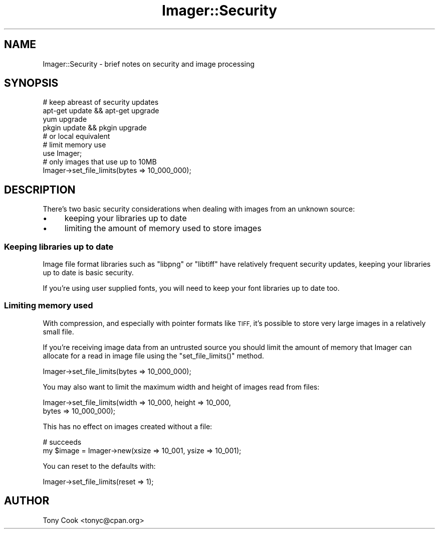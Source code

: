 .\" Automatically generated by Pod::Man 4.14 (Pod::Simple 3.40)
.\"
.\" Standard preamble:
.\" ========================================================================
.de Sp \" Vertical space (when we can't use .PP)
.if t .sp .5v
.if n .sp
..
.de Vb \" Begin verbatim text
.ft CW
.nf
.ne \\$1
..
.de Ve \" End verbatim text
.ft R
.fi
..
.\" Set up some character translations and predefined strings.  \*(-- will
.\" give an unbreakable dash, \*(PI will give pi, \*(L" will give a left
.\" double quote, and \*(R" will give a right double quote.  \*(C+ will
.\" give a nicer C++.  Capital omega is used to do unbreakable dashes and
.\" therefore won't be available.  \*(C` and \*(C' expand to `' in nroff,
.\" nothing in troff, for use with C<>.
.tr \(*W-
.ds C+ C\v'-.1v'\h'-1p'\s-2+\h'-1p'+\s0\v'.1v'\h'-1p'
.ie n \{\
.    ds -- \(*W-
.    ds PI pi
.    if (\n(.H=4u)&(1m=24u) .ds -- \(*W\h'-12u'\(*W\h'-12u'-\" diablo 10 pitch
.    if (\n(.H=4u)&(1m=20u) .ds -- \(*W\h'-12u'\(*W\h'-8u'-\"  diablo 12 pitch
.    ds L" ""
.    ds R" ""
.    ds C` ""
.    ds C' ""
'br\}
.el\{\
.    ds -- \|\(em\|
.    ds PI \(*p
.    ds L" ``
.    ds R" ''
.    ds C`
.    ds C'
'br\}
.\"
.\" Escape single quotes in literal strings from groff's Unicode transform.
.ie \n(.g .ds Aq \(aq
.el       .ds Aq '
.\"
.\" If the F register is >0, we'll generate index entries on stderr for
.\" titles (.TH), headers (.SH), subsections (.SS), items (.Ip), and index
.\" entries marked with X<> in POD.  Of course, you'll have to process the
.\" output yourself in some meaningful fashion.
.\"
.\" Avoid warning from groff about undefined register 'F'.
.de IX
..
.nr rF 0
.if \n(.g .if rF .nr rF 1
.if (\n(rF:(\n(.g==0)) \{\
.    if \nF \{\
.        de IX
.        tm Index:\\$1\t\\n%\t"\\$2"
..
.        if !\nF==2 \{\
.            nr % 0
.            nr F 2
.        \}
.    \}
.\}
.rr rF
.\" ========================================================================
.\"
.IX Title "Imager::Security 3"
.TH Imager::Security 3 "2014-01-10" "perl v5.32.0" "User Contributed Perl Documentation"
.\" For nroff, turn off justification.  Always turn off hyphenation; it makes
.\" way too many mistakes in technical documents.
.if n .ad l
.nh
.SH "NAME"
Imager::Security \- brief notes on security and image processing
.SH "SYNOPSIS"
.IX Header "SYNOPSIS"
.Vb 5
\&  # keep abreast of security updates
\&  apt\-get update && apt\-get upgrade
\&  yum upgrade
\&  pkgin update && pkgin upgrade
\&  # or local equivalent
\&
\&  # limit memory use
\&  use Imager;
\&  # only images that use up to 10MB
\&  Imager\->set_file_limits(bytes => 10_000_000);
.Ve
.SH "DESCRIPTION"
.IX Header "DESCRIPTION"
There's two basic security considerations when dealing with images
from an unknown source:
.IP "\(bu" 4
keeping your libraries up to date
.IP "\(bu" 4
limiting the amount of memory used to store images
.SS "Keeping libraries up to date"
.IX Subsection "Keeping libraries up to date"
Image file format libraries such as \f(CW\*(C`libpng\*(C'\fR or \f(CW\*(C`libtiff\*(C'\fR have
relatively frequent security updates, keeping your libraries up to
date is basic security.
.PP
If you're using user supplied fonts, you will need to keep your font
libraries up to date too.
.SS "Limiting memory used"
.IX Subsection "Limiting memory used"
With compression, and especially with pointer formats like \s-1TIFF,\s0 it's
possible to store very large images in a relatively small file.
.PP
If you're receiving image data from an untrusted source you should
limit the amount of memory that Imager can allocate for a read in
image file using the \f(CW\*(C`set_file_limits()\*(C'\fR method.
.PP
.Vb 1
\&  Imager\->set_file_limits(bytes => 10_000_000);
.Ve
.PP
You may also want to limit the maximum width and height of images read
from files:
.PP
.Vb 2
\&  Imager\->set_file_limits(width => 10_000, height => 10_000,
\&                          bytes => 10_000_000);
.Ve
.PP
This has no effect on images created without a file:
.PP
.Vb 2
\&  # succeeds
\&  my $image = Imager\->new(xsize => 10_001, ysize => 10_001);
.Ve
.PP
You can reset to the defaults with:
.PP
.Vb 1
\&  Imager\->set_file_limits(reset => 1);
.Ve
.SH "AUTHOR"
.IX Header "AUTHOR"
Tony Cook <tonyc@cpan.org>
